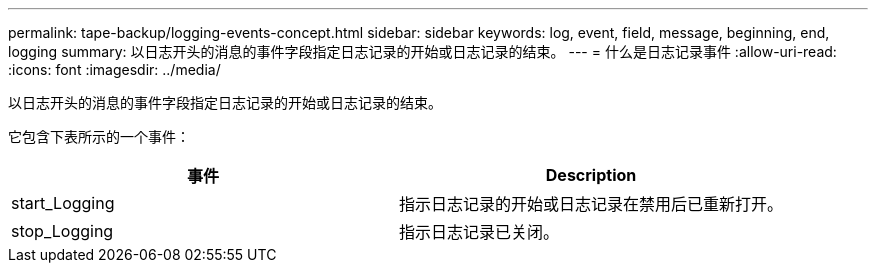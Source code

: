 ---
permalink: tape-backup/logging-events-concept.html 
sidebar: sidebar 
keywords: log, event, field, message, beginning, end, logging 
summary: 以日志开头的消息的事件字段指定日志记录的开始或日志记录的结束。 
---
= 什么是日志记录事件
:allow-uri-read: 
:icons: font
:imagesdir: ../media/


[role="lead"]
以日志开头的消息的事件字段指定日志记录的开始或日志记录的结束。

它包含下表所示的一个事件：

|===
| 事件 | Description 


 a| 
start_Logging
 a| 
指示日志记录的开始或日志记录在禁用后已重新打开。



 a| 
stop_Logging
 a| 
指示日志记录已关闭。

|===